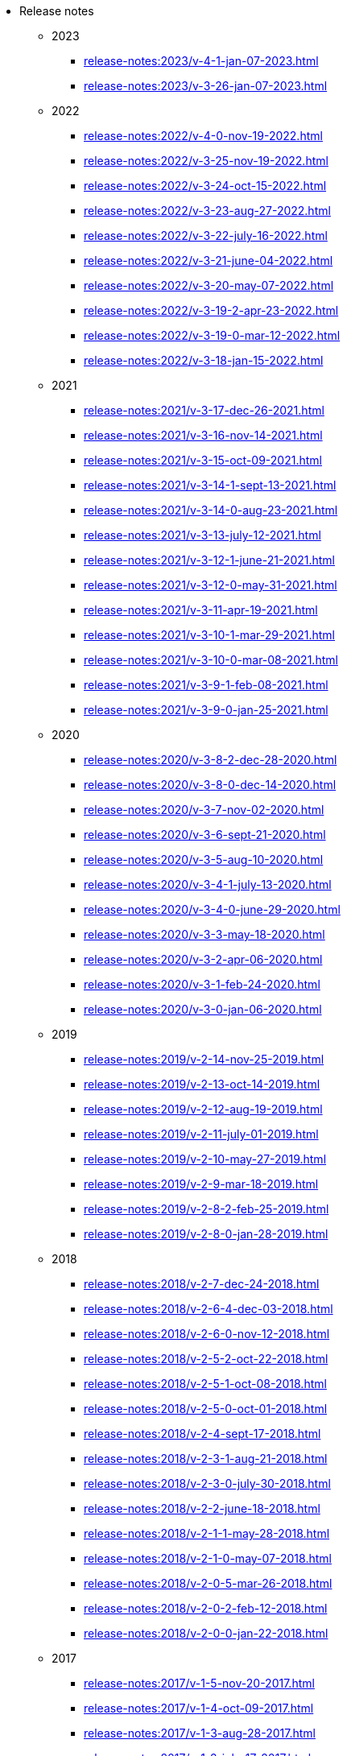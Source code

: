 * Release notes
** 2023
*** xref:release-notes:2023/v-4-1-jan-07-2023.adoc[]
*** xref:release-notes:2023/v-3-26-jan-07-2023.adoc[]
** 2022
*** xref:release-notes:2022/v-4-0-nov-19-2022.adoc[]
*** xref:release-notes:2022/v-3-25-nov-19-2022.adoc[]
*** xref:release-notes:2022/v-3-24-oct-15-2022.adoc[]
*** xref:release-notes:2022/v-3-23-aug-27-2022.adoc[]
*** xref:release-notes:2022/v-3-22-july-16-2022.adoc[]
*** xref:release-notes:2022/v-3-21-june-04-2022.adoc[]
*** xref:release-notes:2022/v-3-20-may-07-2022.adoc[]
*** xref:release-notes:2022/v-3-19-2-apr-23-2022.adoc[]
*** xref:release-notes:2022/v-3-19-0-mar-12-2022.adoc[]
*** xref:release-notes:2022/v-3-18-jan-15-2022.adoc[]
** 2021
*** xref:release-notes:2021/v-3-17-dec-26-2021.adoc[]
*** xref:release-notes:2021/v-3-16-nov-14-2021.adoc[]
*** xref:release-notes:2021/v-3-15-oct-09-2021.adoc[]
*** xref:release-notes:2021/v-3-14-1-sept-13-2021.adoc[]
*** xref:release-notes:2021/v-3-14-0-aug-23-2021.adoc[]
*** xref:release-notes:2021/v-3-13-july-12-2021.adoc[]
*** xref:release-notes:2021/v-3-12-1-june-21-2021.adoc[]
*** xref:release-notes:2021/v-3-12-0-may-31-2021.adoc[]
*** xref:release-notes:2021/v-3-11-apr-19-2021.adoc[]
*** xref:release-notes:2021/v-3-10-1-mar-29-2021.adoc[]
*** xref:release-notes:2021/v-3-10-0-mar-08-2021.adoc[]
*** xref:release-notes:2021/v-3-9-1-feb-08-2021.adoc[]
*** xref:release-notes:2021/v-3-9-0-jan-25-2021.adoc[]
** 2020
*** xref:release-notes:2020/v-3-8-2-dec-28-2020.adoc[]
*** xref:release-notes:2020/v-3-8-0-dec-14-2020.adoc[]
*** xref:release-notes:2020/v-3-7-nov-02-2020.adoc[]
*** xref:release-notes:2020/v-3-6-sept-21-2020.adoc[]
*** xref:release-notes:2020/v-3-5-aug-10-2020.adoc[]
*** xref:release-notes:2020/v-3-4-1-july-13-2020.adoc[]
*** xref:release-notes:2020/v-3-4-0-june-29-2020.adoc[]
*** xref:release-notes:2020/v-3-3-may-18-2020.adoc[]
*** xref:release-notes:2020/v-3-2-apr-06-2020.adoc[]
*** xref:release-notes:2020/v-3-1-feb-24-2020.adoc[]
*** xref:release-notes:2020/v-3-0-jan-06-2020.adoc[]
** 2019
*** xref:release-notes:2019/v-2-14-nov-25-2019.adoc[]
*** xref:release-notes:2019/v-2-13-oct-14-2019.adoc[]
*** xref:release-notes:2019/v-2-12-aug-19-2019.adoc[]
*** xref:release-notes:2019/v-2-11-july-01-2019.adoc[]
*** xref:release-notes:2019/v-2-10-may-27-2019.adoc[]
*** xref:release-notes:2019/v-2-9-mar-18-2019.adoc[]
*** xref:release-notes:2019/v-2-8-2-feb-25-2019.adoc[]
*** xref:release-notes:2019/v-2-8-0-jan-28-2019.adoc[]
** 2018
*** xref:release-notes:2018/v-2-7-dec-24-2018.adoc[]
*** xref:release-notes:2018/v-2-6-4-dec-03-2018.adoc[]
*** xref:release-notes:2018/v-2-6-0-nov-12-2018.adoc[]
*** xref:release-notes:2018/v-2-5-2-oct-22-2018.adoc[]
*** xref:release-notes:2018/v-2-5-1-oct-08-2018.adoc[]
*** xref:release-notes:2018/v-2-5-0-oct-01-2018.adoc[]
*** xref:release-notes:2018/v-2-4-sept-17-2018.adoc[]
*** xref:release-notes:2018/v-2-3-1-aug-21-2018.adoc[]
*** xref:release-notes:2018/v-2-3-0-july-30-2018.adoc[]
*** xref:release-notes:2018/v-2-2-june-18-2018.adoc[]
*** xref:release-notes:2018/v-2-1-1-may-28-2018.adoc[]
*** xref:release-notes:2018/v-2-1-0-may-07-2018.adoc[]
*** xref:release-notes:2018/v-2-0-5-mar-26-2018.adoc[]
*** xref:release-notes:2018/v-2-0-2-feb-12-2018.adoc[]
*** xref:release-notes:2018/v-2-0-0-jan-22-2018.adoc[]
** 2017
*** xref:release-notes:2017/v-1-5-nov-20-2017.adoc[]
*** xref:release-notes:2017/v-1-4-oct-09-2017.adoc[]
*** xref:release-notes:2017/v-1-3-aug-28-2017.adoc[]
*** xref:release-notes:2017/v-1-2-july-17-2017.adoc[]
*** xref:release-notes:2017/v-1-1-may-30-2017.adoc[]
*** xref:release-notes:2017/v-1-0-apr-18-2017.adoc[]

